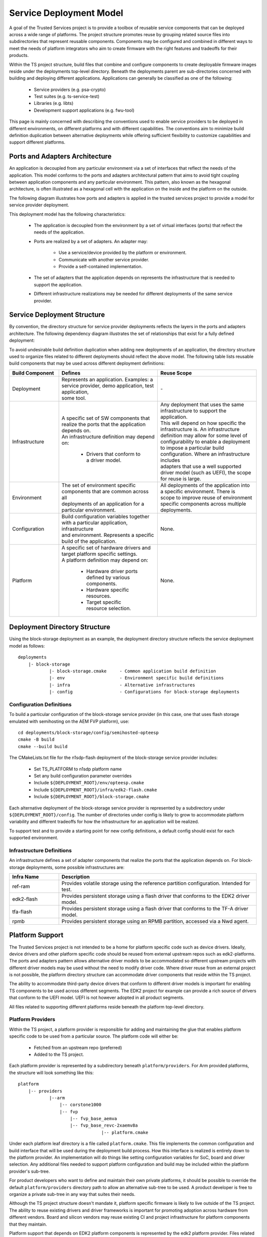 Service Deployment Model
========================

A goal of the Trusted Services project is to provide a toolbox of reusable service components
that can be deployed across a wide range of platforms. The project structure promotes reuse by
grouping related source files into subdirectories that represent reusable components. Components
may be configured and combined in different ways to meet the needs of platform integrators who
aim to create firmware with the right features and tradeoffs for their products.

Within the TS project structure, build files that combine and configure components to create
deployable firmware images reside under the deployments top-level directory. Beneath the
deployments parent are sub-directories concerned with building and deploying different
applications. Applications can generally be classified as one of the following:

  - Service providers (e.g. psa-crypto)
  - Test suites (e.g. ts-service-test)
  - Libraries (e.g. libts)
  - Development support applications (e.g. fwu-tool)

This page is mainly concerned with describing the conventions used to enable service providers
to be deployed in different environments, on different platforms and with different capabilities.
The conventions aim to minimize build definition duplication between alternative deployments
while offering sufficient flexibility to customize capabilities and support different platforms.

Ports and Adapters Architecture
-------------------------------

An application is decoupled from any particular environment via a set of interfaces that reflect
the needs of the application. This model conforms to the ports and adapters architectural
pattern that aims to avoid tight coupling between application components and any particular
environment. This pattern, also known as the hexagonal architecture, is often illustrated as a
hexagonal cell with the application on the inside and the platform on the outside.

The following diagram illustrates how ports and adapters is applied in the trusted services
project to provide a model for service provider deployment.

.. image:: image/TSportabilityModel.svg

This deployment model has the following characteristics:

  - The application is decoupled from the environment by a set of virtual interfaces (ports)
    that reflect the needs of the application.
  - Ports are realized by a set of adapters. An adapter may:

      * Use a service/device provided by the platform or environment.
      * Communicate with another service provider.
      * Provide a self-contained implementation.
  - The set of adapters that the application depends on represents the infrastructure that is
    needed to support the application.
  - Different infrastructure realizations may be needed for different deployments of the same
    service provider.

Service Deployment Structure
----------------------------

By convention, the directory structure for service provider deployments reflects the layers in
the ports and adapters architecture. The following dependency diagram illustrates the set of
relationships that exist for a fully defined deployment:

.. uml:: uml/ServiceDeploymentDependencies.puml

To avoid undesirable build definition duplication when adding new deployments of an application,
the directory structure used to organize files related to different deployments should reflect
the above model. The following table lists reusable build components that may be used across
different deployment definitions:

.. list-table::
  :widths: 10 20 20
  :header-rows: 1

  * - Build Component
    - Defines
    - Reuse Scope
  * - Deployment
    - | Represents an application. Examples: a service provider, demo application, test application,
      | some tool.
    - | -
  * - Infrastructure
    - | A specific set of SW components that realize the ports that the application depends on.
      | An infrastructure definition may depend on:

        * Drivers that conform to a driver model.
    - | Any deployment that uses the same infrastructure to support the application.
      | This will depend on how specific the infrastructure is.  An infrastructure
      | definition may allow for some level of configurability to enable a deployment
      | to impose a particular build configuration. Where an infrastructure includes
      | adapters that use a well supported driver model (such as UEFI), the scope
      | for reuse is large.
  * - Environment
    - | The set of environment specific components that are common across all
      | deployments of an application for a particular environment.
    - | All deployments of the application into a specific environment. There is
      | scope to improve reuse of environment specific components across multiple
      | deployments.
  * - Configuration
    - | Build configuration variables together with a particular application, infrastructure
      | and environment. Represents a specific build of the application.
    - | None.
  * - Platform
    - | A specific set of hardware drivers and target platform specific settings.
      | A platform definition may depend on:

            * Hardware driver ports defined by various components.
            * Hardware specific resources.
            * Target specific resource selection.
    - | None.

Deployment Directory Structure
------------------------------
Using the block-storage deployment as an example, the deployment directory structure reflects
the service deployment model as follows::

  deployments
      |- block-storage
              |- block-storage.cmake     - Common application build definition
              |- env                     - Environment specific build definitions
              |- infra                   - Alternative infrastructures
              |- config                  - Configurations for block-storage deployments

Configuration Definitions
^^^^^^^^^^^^^^^^^^^^^^^^^
To build a particular configuration of the block-storage service provider (in this case, one
that uses flash storage emulated with semihosting on the AEM FVP platform), use::

  cd deployments/block-storage/config/semihosted-opteesp
  cmake -B build
  cmake --build build

The CMakeLists.txt file for the n1sdp-flash deployment of the block-storage service provider
includes:

  - Set TS_PLATFORM to n1sdp platform name
  - Set any build configuration parameter overrides
  - Include ``${DEPLOYMENT_ROOT}/env/opteesp.cmake``
  - Include ``${DEPLOYMENT_ROOT}/infra/edk2-flash.cmake``
  - Include ``${DEPLOYMENT_ROOT}/block-storage.cmake``

Each alternative deployment of the block-storage service provider is represented by a
subdirectory under ``${DEPLOYMENT_ROOT}/config``. The number of directories under config is
likely to grow to accommodate platform variability and different tradeoffs for how the infrastructure
for an application will be realized.

To support test and to provide a starting point for new config definitions, a default config should
exist for each supported environment.

Infrastructure Definitions
^^^^^^^^^^^^^^^^^^^^^^^^^^
An infrastructure defines a set of adapter components that realize the ports that the application
depends on. For block-storage deployments, some possible infrastructures are:

.. list-table::
  :header-rows: 1
  :widths: 10, 40

  * - Infra Name
    - Description
  * - ref-ram
    - Provides volatile storage using the reference partition configuration. Intended for test.
  * - edk2-flash
    - Provides persistent storage using a flash driver that conforms to the EDK2 driver model.
  * - tfa-flash
    - Provides persistent storage using a flash driver that conforms to the TF-A driver model.
  * - rpmb
    - Provides persistent storage using an RPMB partition, accessed via a Nwd agent.

Platform Support
----------------
The Trusted Services project is not intended to be a home for platform specific code such as
device drivers. Ideally, device drivers and other platform specific code should be reused
from external upstream repos such as edk2-platforms. The ports and adapters pattern allows
alternative driver models to be accommodated so different upstream projects with different
driver models may be used without the need to modify driver code. Where driver reuse from
an external project is not possible, the platform directory structure can accommodate driver
components that reside within the TS project.

The ability to accommodate third-party device drivers that conform to different driver models
is important for enabling TS components to be used across different segments. The EDK2
project for example can provide a rich source of drivers that conform to the UEFI model.
UEFI is not however adopted in all product segments.

All files related to supporting different platforms reside beneath the platform top-level
directory.

Platform Providers
^^^^^^^^^^^^^^^^^^
Within the TS project, a platform provider is responsible for adding and maintaining the
glue that enables platform specific code to be used from a particular source. The platform
code will either be:

  - Fetched from an upstream repo (preferred)
  - Added to the TS project.

Each platform provider is represented by a subdirectory beneath ``platform/providers``. For
Arm provided platforms, the structure will look something like this::

  platform
      |-- providers
              |--arm
                  |-- corstone1000
                  |-- fvp
                      |-- fvp_base_aemva
                      |-- fvp_base_revc-2xaemv8a
                                  |-- platform.cmake

Under each platform leaf directory is a file called ``platform.cmake``. This file implements
the common configuration and build interface that will be used during the deployment build
process. How this interface is realized is entirely down to the platform provider. An
implementation will do things like setting configuration variables for SoC, board and driver
selection. Any additional files needed to support platform configuration and build may be
included within the platform provider's sub-tree.

For product developers who want to define and maintain their own private platforms, it should
be possible to override the default ``platform/providers`` directory path to allow an
alternative sub-tree to be used.  A product developer is free to organize a private sub-tree
in any way that suites their needs.

Although the TS project structure doesn't mandate it, platform specific firmware is likely
to live outside of the TS project. The ability to reuse existing drivers and driver frameworks
is important for promoting adoption across hardware from different vendors.  Board and silicon
vendors may reuse existing CI and project infrastructure for platform components that they
maintain.

Platform support that depends on EDK2 platform components is represented by the edk2 platform
provider. Files related to the EDK2 platform provider are organized as follows::

  platform
    |- providers
          |- edk2
              |- edk2-platforms.cmake            - Fetches the upstream edk2-platforms repo
              |- platform                        - Directory for platform definitions, organized by contributor
                    |- arm
                        |- n1sdp
                              |- platform.cmake

Some special platforms are provided by the TS project itself. These are represented beneath
the ts provider. Current TS platforms are:

.. list-table::
  :header-rows: 1
  :widths: 10, 90

  * - TS Platform
    - Purpose
  * - ``ts/vanilla``
    - | A platform that never provides any drivers. The ``ts/vanilla`` platform should be used when an environment provides its own
      | device framework and no additional drivers need to be provided by the platform. An attempt to build a deployment with
      | platform dependencies on the vanilla platform will result in a build-time error. The vanilla platform is selected by
      | default at build-time if no explicit platform has been specified.
  * - ``ts/mock``
    - | A platform that provides a complete set of drivers that may be selected when building any deployment. The platform uses
      | mock drivers that don't offer functionality suitable for production builds. The mock platform is useful for CI build
      | testing of deployments with platform dependencies. You should always expect a deployment with platform dependencies to
      | build when ``TS_PLATFORM=ts/mock``.

Diver Models
^^^^^^^^^^^^
Alternative driver models are represented by subdirectories beneath ``platform/driver_model``.
Driver code imported from an external project, such as edk2-platforms, will also depend on
interface and other header files related to the driver model.  For drivers reused from
edk2-platforms, the driver interface header files will define interface structures defined
by the UEFI specification. The following example illustrates two driver models, one for
UEFI drivers from the EDK2 project and another for bare-metal drivers that conform to TS
defined interfaces::

  platform
    |- driver_model
            |- edk2
            |- baremetal

Header files under the driver_model/edk2 directory will either explicitly provide definitions for
the EDK2 driver model or include definitions from an external component. To maintain compatibility
with driver code imported from edk2-platforms, sub-directories beneath platform/driver_model/edk2
should conform to the EDK2 directory structure and naming conventions. The following illustrates
how UEFI driver model files are organized::

  platform
    |- driver_model
            |- edk2
                |- interface
                        |- Protocol
                        |      |- BlockIo.h
                        |      |- DiskIo.h
                        |      |- FirmwareVolumeBlock.h
                        |
                        |- Library
                        |      |- IoLib.h
                        |      |- DebugLib.h

Drivers
^^^^^^^
The platforms/drivers directory provides a home for CMake files that enable driver code to be built
as part of the the deployment build process. Source files will either have been fetched from an
upstream repo or will live under the ``platform/drivers`` parent.

--------------

*Copyright (c) 2021-2022, Arm Limited and Contributors. All rights reserved.*

SPDX-License-Identifier: BSD-3-Clause
